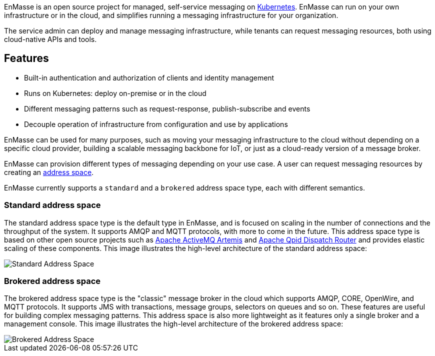 [[enmasse_overview]]


EnMasse is an open source project for managed, self-service messaging on link:https://kubernetes.io[Kubernetes]. EnMasse can run on your own infrastructure or in the cloud, and simplifies running a messaging infrastructure for your organization.

The service admin can deploy and manage messaging infrastructure, while tenants can request messaging resources, both using cloud-native APIs and tools.

== Features

* Built-in authentication and authorization of clients and identity management
* Runs on Kubernetes: deploy on-premise or in the cloud
* Different messaging patterns such as request-response, publish-subscribe and events
* Decouple operation of infrastructure from configuration and use by applications

EnMasse can be used for many purposes, such as moving your messaging infrastructure to the cloud without depending on a specific cloud provider, building a scalable messaging backbone for IoT, or just as a cloud-ready version of a message broker.

EnMasse can provision different types of messaging depending on your use case. A user can request messaging resources by creating an xref:con-address-space-{context}[address space].

EnMasse currently supports a `standard` and a `brokered` address space type, each with different semantics. 

[id='standard_address_space_overview']
=== Standard address space

The standard address space type is the default type in EnMasse, and is focused on scaling in the number of connections and the throughput of the system. It supports AMQP and MQTT protocols, with more to come in the future. This address space type is based on other open source projects such as link:https://activemq.apache.org/artemis/[Apache ActiveMQ Artemis] and link:https://qpid.apache.org/components/dispatch-router/index.html[Apache Qpid Dispatch Router] and provides elastic scaling of these components.  This image illustrates the high-level architecture of the standard address space:

image::https://raw.githubusercontent.com/EnMasseProject/enmasse/master/documentation/design_docs/overview/enmasse_overall_view.png[Standard Address Space]

[id='brokered_address_space_overview']
=== Brokered address space

The brokered address space type is the "classic" message broker in the cloud which supports AMQP, CORE, OpenWire, and MQTT protocols. It supports JMS with transactions, message groups, selectors on queues and so on. These features are useful for building complex messaging patterns. This address space is also more lightweight as it features only a single broker and a management console.  This image illustrates the high-level architecture of the brokered address space: 

image::https://raw.githubusercontent.com/EnMasseProject/enmasse/master/documentation/design_docs/overview/enmasse_brokered_view.png[Brokered Address Space]
